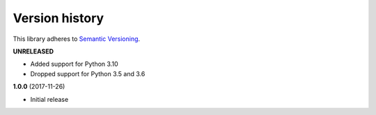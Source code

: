 Version history
===============

This library adheres to `Semantic Versioning <http://semver.org/>`_.

**UNRELEASED**

- Added support for Python 3.10
- Dropped support for Python 3.5 and 3.6

**1.0.0** (2017-11-26)

- Initial release
